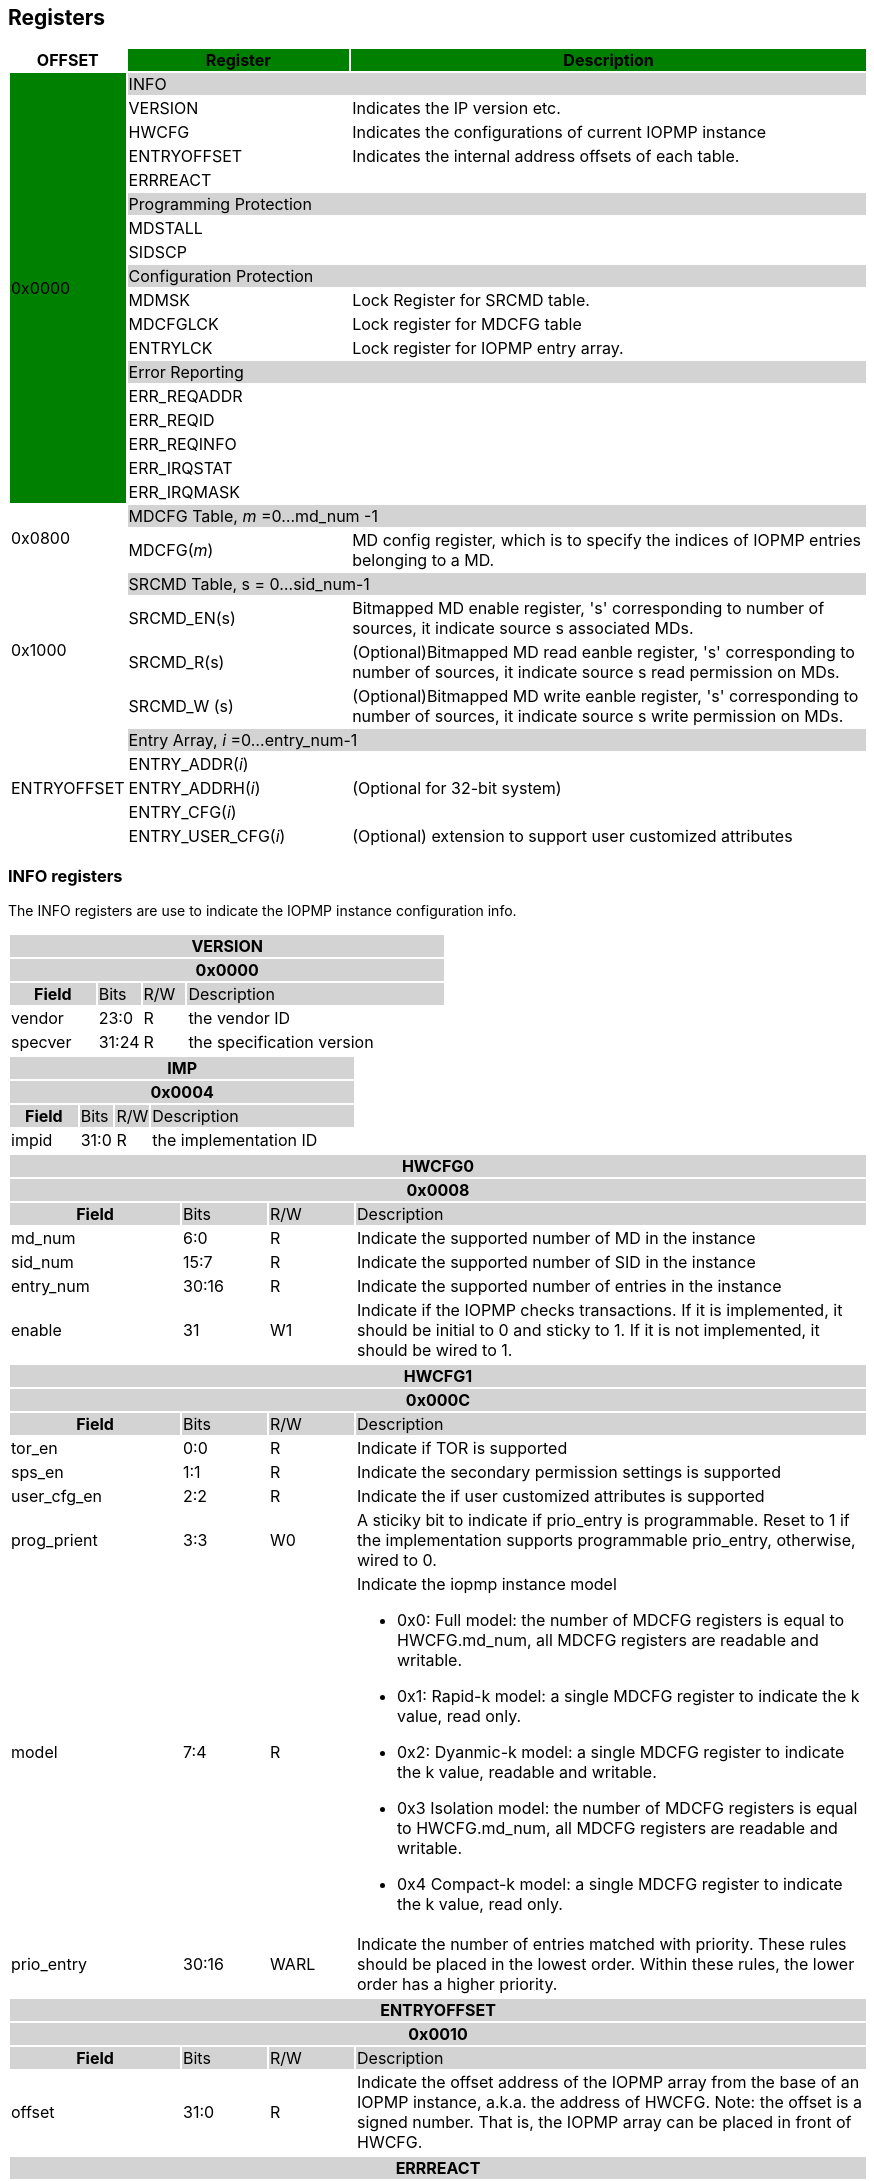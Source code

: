 [[Registers]]
== Registers

[cols="<3,<6,<14",stripes=even,options="header"]
|===
|OFFSET |Register {set:cellbgcolor:green} |Description

.18+|0x0000  2+|{set:cellbgcolor:#D3D3D3} INFO
|{set:cellbgcolor:#FFFFFF} VERSION |Indicates the IP version etc.
|{set:cellbgcolor:#FFFFFF} HWCFG |Indicates the configurations of current IOPMP instance
|{set:cellbgcolor:#FFFFFF} ENTRYOFFSET |Indicates the internal address offsets of each table.
|{set:cellbgcolor:#FFFFFF} ERRREACT |


2+|{set:cellbgcolor:#D3D3D3} Programming Protection
|{set:cellbgcolor:#FFFFFF} MDSTALL |
|SIDSCP|

2+|{set:cellbgcolor:#D3D3D3} Configuration Protection
|{set:cellbgcolor:#FFFFFF} MDMSK |Lock Register for SRCMD table.
|{set:cellbgcolor:#FFFFFF} MDCFGLCK |Lock register for MDCFG table
|{set:cellbgcolor:#FFFFFF} ENTRYLCK   |Lock register for IOPMP entry array.

2+|{set:cellbgcolor:#D3D3D3} Error Reporting
|{set:cellbgcolor:#FFFFFF} ERR_REQADDR |
|ERR_REQID   |
|ERR_REQINFO |
|ERR_IRQSTAT |
|ERR_IRQMASK |

.2+|0x0800 2+|{set:cellbgcolor:#D3D3D3} MDCFG Table,  _m_ =0...md_num -1
|{set:cellbgcolor:#FFFFFF}MDCFG(_m_)  |MD config register, which is to specify the indices of IOPMP entries belonging to a MD.

.4+|0x1000    2+|{set:cellbgcolor:#D3D3D3} SRCMD Table, s = 0...sid_num-1
|{set:cellbgcolor:#FFFFFF}SRCMD_EN(s)    |Bitmapped MD enable register, 's' corresponding to number of sources, it indicate source s associated MDs.
|SRCMD_R(s)      |(Optional)Bitmapped MD read eanble register, 's' corresponding to number of sources, it indicate source s  read permission on MDs.
|SRCMD_W (s)     |(Optional)Bitmapped MD write eanble register, 's' corresponding to number of sources, it indicate source s  write permission on MDs.    

.5+|ENTRYOFFSET    2+|{set:cellbgcolor:#D3D3D3} Entry Array, _i_ =0…entry_num-1
|{set:cellbgcolor:#FFFFFF}ENTRY_ADDR(_i_)                |
|ENTRY_ADDRH(_i_)               |(Optional for 32-bit system)
|ENTRY_CFG(_i_)                 |
|ENTRY_USER_CFG(_i_)            |(Optional) extension to support user customized attributes

|===

=== *INFO registers*

The INFO registers are use to indicate the IOPMP instance configuration info.
{set:cellbgcolor:#0000}
[cols="<2,<1,<1,<6",stripes=even]
|===
4+h|VERSION{set:cellbgcolor:#D3D3D3}
4+h|0x0000
h|Field  |Bits    |R/W    |Description
|{set:cellbgcolor:#FFFFFF}vendor |23:0     |R     |the vendor ID
|specver |31:24     |R     |the specification version
|===

[cols="<2,<1,<1,<6",stripes=even]
|===
4+h|IMP{set:cellbgcolor:#D3D3D3}
4+h|0x0004
h|Field  |Bits    |R/W    |Description
|{set:cellbgcolor:#FFFFFF}impid |31:0     |R     |the implementation ID
|===

[cols="<2,<1,<1,<6",stripes=even]
|===
4+h|HWCFG0{set:cellbgcolor:#D3D3D3}
4+h|0x0008
h|Field  |Bits    |R/W    |Description
|{set:cellbgcolor:#FFFFFF}md_num |6:0     |R     |Indicate the supported number of MD in the instance
|sid_num |15:7   |R     |Indicate the supported number of SID in the instance
|entry_num |30:16  |R     |Indicate the supported number of entries in the instance
|enable |31 |W1 |Indicate if the IOPMP checks transactions. If it is implemented, it should be initial to 0 and sticky to 1. If it is not implemented, it should be wired to 1.
|===

[cols="<2,<1,<1,<6",stripes=even]
|===
4+h|{set:cellbgcolor:#D3D3D3} HWCFG1
4+h|0x000C
h|Field  |Bits    |R/W    |Description
|{set:cellbgcolor:#FFFFFF}tor_en |0:0     |R     |Indicate if TOR is supported
|sps_en |1:1     |R     |Indicate the secondary permission settings is supported
|user_cfg_en |2:2  |R   |Indicate the if user customized attributes is supported
|prog_prient|3:3|W0| A sticiky bit to indicate if prio_entry is programmable. Reset to 1 if the implementation supports programmable prio_entry, otherwise, wired to 0.
|model |7:4  |R   a|Indicate the iopmp instance model

* 0x0: Full model: the number of MDCFG registers is equal to HWCFG.md_num, all MDCFG registers are readable and writable.

* 0x1: Rapid-k model: a single MDCFG register to indicate the k value, read only.

* 0x2: Dyanmic-k model: a single MDCFG register to indicate the k value, readable and writable.

* 0x3 Isolation model: the number of MDCFG registers is equal to HWCFG.md_num, all MDCFG registers are readable and writable.

* 0x4 Compact-k model: a single MDCFG register to indicate the k value, read only.
|prio_entry |30:16  |WARL   |Indicate the number of entries matched with priority. These rules should be placed in the lowest order. Within these rules, the lower order has a higher priority.
|===

[cols="<2,<1,<1,<6",stripes=even]
|===
4+h|{set:cellbgcolor:#D3D3D3} ENTRYOFFSET
4+h|0x0010
h|Field  |Bits    |R/W    |Description
|{set:cellbgcolor:#FFFFFF}offset |31:0     |R     |Indicate the offset address of the IOPMP array from the base of an IOPMP instance, a.k.a. the address of HWCFG. Note: the offset is a signed number. That is, the IOPMP array can be placed in front of HWCFG.  
|===

[cols="<2,<1,<1,<6",stripes=even]
|===
4+h|{set:cellbgcolor:#D3D3D3} ERRREACT
4+h|0x0018
h|Field  |Bits    |R/W    |Description
|{set:cellbgcolor:#FFFFFF}l|0:0  |W1     | Lock fields to ERRREACT register except ip
|{set:cellbgcolor:#FFFFFF}ie |1:1     |RW     | Enable the interrupt of the IOPMP
|{set:cellbgcolor:#FFFFFF}ip |2:2     |RW1C     | Indicate if an interrupt is pending on read. for 1, the illegal capture recorder (ERR_XXXX) won't be updated even on subsequent violations. Write 1 clears the bit and the illegal recorder reactivates. Write 0 causes no effect on the bit.
|{set:cellbgcolor:#FFFFFF}ire |4:4     |WARL     | To triggle the interrupt on illegal read if ie = 1
|{set:cellbgcolor:#FFFFFF}rre |5:7     |WARL     a| Response on read illegal access

* 0x0: respond a bus error
* 0x1: respond a decode error 
* 0x2: respond a success with data, all of which are zeros.
* 0x3: respond a success with data, all of which are ones.
* 0x4~0x7: user defined 
|{set:cellbgcolor:#FFFFFF}ire |8:8     |WARL     | To triggle the interrupt on illegal write if ie = 1
|{set:cellbgcolor:#FFFFFF}rwe |9:11     |WARL     a| Response on write illegal access

* 0x0: respond a bus error
* 0x1: respond a decode error 
* 0x2: respond a success
* 0x3~0x7: user defined 
|{set:cellbgcolor:#FFFFFF}rsv |12:15     |ZERO     | must be zero, reserved for future
|{set:cellbgcolor:#FFFFFF}pee |28:28     |WARL     | Enable to differentiate between a prefetch access and an illegal access
|{set:cellbgcolor:#FFFFFF}rpe |29:31     |WARL     a| Response on prefetch error

* 0x0: respond a bus error
* 0x1: respond a decode error 
* 0x2~0x7: user defined 
|===

=== *Programming Protection Registers*

The MDSTALL(H) and SIDSCP registers are implemented to support atomicity issue while programming the IOPMP, as the IOPMP rule may not be updated in a single transaction.

[cols="<2,<1,<1,<6",stripes=even]
|===
4+h|{set:cellbgcolor:#D3D3D3} MDSTALL
4+h|0x0020
h|Field  |Bits    |R/W    |Description
|{set:cellbgcolor:#FFFFFF}exempt |0:0     |W     | Stall transactions with exempt selected MDs, or Stall selected MDs.
|is_stalled |0:0     |R     | Indicate if the requested stalls have occured
|md |30:0     |W     |setting MD[__i__]=1 selects MD __i__.
|md |30:0     |R     |MD[__i__]=1 means MD __i__ selected.
|===

[cols="<2,<1,<1,<6",stripes=even]
|===
4+h|{set:cellbgcolor:#D3D3D3} MDSTALLH
4+h|0x0024
h|Field  |Bits    |R/W    |Description
|{set:cellbgcolor:#FFFFFF}md |31:0     |W     |setting MD[__i__]=1 selects MD (__i__+31)
|md |31:0     |R     |MD[__i__]=1 means MD (__i__+31) selected
|===

[cols="<2,<1,<1,<6",stripes=even]
|===
4+h|{set:cellbgcolor:#D3D3D3} SIDSCP
4+h|0x0028
h|Field  |Bits    |R/W    |Description
|{set:cellbgcolor:#FFFFFF}op |31:30     |W     | 0: query, 1: stall transactions associated with selected SID, 2: don't stall transactions associated with selected SID, and 3: reserved
|stat |31:30     |R     | 0: SIDSCP not implemented, 1: transactions associated with selected SID are stalled, 2: transactions associated with selected SID not are stalled, and 3: unimplemented or unselectable SID
|sid |15:0     |WARL     |SID to select
|===

=== *Configuration Protection Registers*

*MDLCK* is a register with a bitmap field to indicate which MDs are locked. 

[cols="<2,<1,<1,<6",stripes=even]
|===
4+h|{set:cellbgcolor:#D3D3D3} MDLCK
4+h|0x0040
h|Field  |Bits    |R/W    |Description
|{set:cellbgcolor:#FFFFFF}l|0:0  |W1     | Lock bit to MDLCK and MDLCKH register.
|md|31:1   |WARL   | md[__j__] indicates if MD __j__ in SRC__i__MD is locked for all __i__.

|===

[cols="<2,<1,<1,<6",stripes=even]
|===
4+h|{set:cellbgcolor:#D3D3D3} MDLCKH
4+h|0x0044
h|Field  |Bits    |R/W    |Description
|{set:cellbgcolor:#FFFFFF}md|31:0   |WARL   | md[__j__] indicates if MD (__j__+31) in SRC__i__MD is locked for all __i__.
|===

*MDCFGLCK* is the lock register to MDCFG table.

[cols="<2,<1,<1,<6",stripes=even]
|===
4+h|{set:cellbgcolor:#D3D3D3} MDCFGLCK
4+h|0x0048
h|Field  |Bits    |R/W    |Description
|{set:cellbgcolor:#FFFFFF}l|0:0  |W1     | Lock bit to MDLCK and MDLCKH register.
|f|7:1   |RW   | Indicate the number of locked MDCFG entries, MDCFG entry[_f_-1:0] is locked. SW shall write a value that is no smaller than current number.
|===


*ENTRYLCK* is the lock register to entry array.

[cols="<2,<1,<1,<6",stripes=even]
|===
4+h|{set:cellbgcolor:#D3D3D3} ENTRYLCK
4+h|0x004C
h|Field  |Bits    |R/W    |Description
|{set:cellbgcolor:#FFFFFF}l|0:0  |W1     | Lock bit to ENTRYLCK register.
|{set:cellbgcolor:#FFFFFF}f |15:1     |WARL     | Indicate the number of locked IOPMP entries – IOPMP_ENTRY[_f_-1:0] is locked. SW shall write a value that is no smaller than current number. 
|===

=== *Error Capture Registers*

*ERR_REQADDR* indicate the errored request address.

[cols="<2,<1,<1,<6",stripes=even]
|===
4+h|{set:cellbgcolor:#D3D3D3} ERR_REQADDR
4+h|0x0060
h|Field  |Bits    |R/W    |Description
|{set:cellbgcolor:#FFFFFF}addr |31:0     |R     a|Indicate the errored address
|===

[cols="<2,<1,<1,<6",stripes=even]
|===
4+h|{set:cellbgcolor:#D3D3D3} ERR_REQADDRH
4+h|0x0064
h|Field  |Bits    |R/W    |Description
|{set:cellbgcolor:#FFFFFF}addrh |31:0     |R     a|Indicate the errored address
|===

*ERR_REQSID* Indicate the errored SID.

[cols="<2,<1,<1,<6",stripes=even]
|===
4+h|{set:cellbgcolor:#D3D3D3} ERR_REQSID
4+h|0x0068
h|Field  |Bits    |R/W    |Description
|{set:cellbgcolor:#FFFFFF}sid |15:0     |R     a|Indicate the errored SID.
|===

*ERR_REQINFO* Captures more detailed error infomation.

[cols="<2,<1,<1,<6",stripes=even]
|===
4+h|{set:cellbgcolor:#D3D3D3} ERR_REQINFO
4+h|0x006C
h|Field  |Bits    |R/W    |Description
|{set:cellbgcolor:#FFFFFF} no_hit   |0:0        |R  |Indicate the request hit no entry.
|{set:cellbgcolor:#FFFFFF} par_hit  |1:1        |R  |Indicate the request failed due to partial hit.
|{set:cellbgcolor:#FFFFFF} type     |10:8       |R  a|- {set:cellbgcolor:#FFFFFF}Indicated if it’s a read, write or user field violation.
- 0x0 =  read error
- 0x1 =  write error
- 0x3 = user_attr error
|{set:cellbgcolor:#FFFFFF} eid |31:16     |R     |Indicated the errored entry index.
|===


=== *SRCMD Table Registers*

[cols="<2,<1,<1,<6",stripes=even]
|===
4+h|0x1000 + (s)*32
4+h|{set:cellbgcolor:#D3D3D3} SRCMD_EN(s), s = 0...sid_num-1
h|Field  |Bits    |R/W    |Description
|{set:cellbgcolor:#FFFFFF}l |0:0     |W1     | A sticky lock bit. When set, locks SRCMD_EN(_i_), SRCMD_R(_i_) and SRCMD_W(_i_)
|md |31:1     |WARL     | md[__j__] = 1 indicates md __j__ is associated with SID __s__.
|===

[cols="<2,<1,<1,<6",stripes=even]
|===
4+h|0x1004 + (s)*32
4+h|{set:cellbgcolor:#D3D3D3} SRCMD_ENH(s), s = 0...sid_num-1
h|Field  |Bits    |R/W    |Description
|{set:cellbgcolor:#FFFFFF}mdh |31:0     |WARL     | mdh[__j__] = 1 indicates (md __j__+31) is associated with SID __s__.
|===

*SRCMD_R* and *SRCMD_W* are optional registers; When SPS extension is enabled, the IOPMP checks both the R/W and the IOPMP_ENTRY_CFG.R/W permission and follows a fail-first rule.

[cols="<2,<1,<1,<6",stripes=even]
|===
4+h|{set:cellbgcolor:#D3D3D3} SRCMD_R(s), s = 0...sid_num-1
4+h|0x1008 + (s)*32
h|Field  |Bits    |R/W    |Description
|{set:cellbgcolor:#FFFFFF}md |31:1     |WARL     | md[_j_] = 1 indicates SID _s_ has read permission to the corresponding MD[_j_]. 
|===

[cols="<2,<1,<1,<6",stripes=even]
|===
4+h|{set:cellbgcolor:#D3D3D3} SRCMD_RH(s), s = 0...sid_num-1
4+h|0x100C + (s)*32
h|Field  |Bits    |R/W    |Description
|{set:cellbgcolor:#FFFFFF}mdh |31:0     |WARL     | mdh[_j_] = 1 indicates SID _s_ has read permission to MD([_j_]+31). 
|===

[cols="<2,<1,<1,<6",stripes=even]
|===
4+h|{set:cellbgcolor:#D3D3D3} SRCMD_W(s), s = 0...sid_num-1
4+h|0x1010 + (s)*32
h|Field  |Bits    |R/W    |Description
|{set:cellbgcolor:#FFFFFF}md |31:1     |WARL     | md[_j_] = 1 indicates SID _s_ has write permission to the corresponding MD[_j_]. 
|===

[cols="<2,<1,<1,<6",stripes=even]
|===
4+h|{set:cellbgcolor:#D3D3D3} SRCMD_WH(s), s = 0...sid_num-1
4+h|0x1014 + (s)*32
h|Field  |Bits    |R/W    |Description
|{set:cellbgcolor:#FFFFFF}mdh |31:0     |WARL     | mdh[_j_] = 1 indicates SID _s_ has write permission to MD([_j_]+31). 
|===
 
 
=== *MDCFG Table*

The MDCFG table is a lookup to specify the number of IOPMP entries that is associated with each MD. For different models:

. Full model: the number of MDCFG registers is equal to HWCFG.md_num, all MDCFG registers are readable and writable.
. Rapid-_k_ model: a single MDCFG register to indicate the _k_ value, read only.
. Dyanmic-_k_ model:  a single MDCFG register to indicate the _k_ value, readable and writable.
. isolation model: the number of MDCFG registers is equal to HWCFG.md_num, all MDCFG registers are readable and writable.
. Compact-_k_ model:  a single MDCFG register to indicate the _k_ value, read only.

[cols="<2,<1,<1,<6",stripes=even]
|===
4+h|{set:cellbgcolor:#D3D3D3} MDCFG(_m_), _m_ = 0...HWCFG.md_num-1, support up to 63 MDs
4+h|0x0800 + (_m_)*4
h|Field  |Bits    |R/W    |Description
|{set:cellbgcolor:#FFFFFF}t |16     |WARL     a|- Indicate the top range of memory domain m. An IOPMP entry with index j belongs to MD m                 
      
                     - If MDCFG(_m_-1).t ≤ j < MDCFG(_m_).t, where m>0. The MD0 owns the IOPMP entries with index j<MD0CFG.t.
                     - If MDCFG(_m_-1).t >= MDCFG(_m_).t, then MD _m_  is empty.
                     - For rapid-_k_, dynamic-_k_ and compact-_k_ models, t indicates the number of IOPMP entries belongs to each MD.

|===


=== *Entry Array Registers*

[cols="<2,<1,<1,<6",stripes=even]
|===
4+h|{set:cellbgcolor:#D3D3D3} ENTRY_ADDR(_i_), _i_ = 0...HWCFG0.entry_num-1
4+h|ENTRYOFFSET + (_i_)*16
h|Field  |Bits    |R/W    |Description
|{set:cellbgcolor:#FFFFFF}addr |31:0     |WARL     |The physical address of protected memory region. 
|===

[cols="<2,<1,<1,<6",stripes=even]
|===
4+h|{set:cellbgcolor:#D3D3D3} ENTRY_ADDR(_i_), _i_ = 0...HWCFG0.entry_num-1
4+h|ENTRYOFFSET + 0x4 + (_i_)*16
h|Field  |Bits    |R/W    |Description
|{set:cellbgcolor:#FFFFFF}addrh |31:0     |WARL     |The physical address of protected memory region. 
|===

[cols="<2,<1,<1,<6",stripes=even]
|===
4+h|{set:cellbgcolor:#D3D3D3} ENTRY_CFG(_i_), _i_ = 0...HWCFG0.entry_num-1
4+h|ENTRYOFFSET + 0x8 + (_i_)*16
h|Field  |Bits    |R/W    |Description
|{set:cellbgcolor:#FFFFFF}r      |0:0     |RW     |The read permission to protected memory region 
|w      |1:1     |WARL     |The write permission to the protected memory region
|x      |2:2     |WARL     |The executable permission to the protected memory region. Optional field, if unimplemented, write any read the same value as r field.
|a      |4:3     |WARL     a|The address mode of the IOPMP entry

* 0x0: OFF
* 0x1: TOR
* 0x2: NA4
* 0x3: NAPOT
|===

The ENTRY_USER_CFG implementation defined registers that allows the users to define their own additional IOPMP check rules beside the rules defined in ENTRY_CFG.

[cols="<2,<1,<1,<6",stripes=even]
|===
4+h|{set:cellbgcolor:#D3D3D3} ENTRY_USER_CFG(_i_), _i_ =0...HWCFG0.entry_num-1
4+h|ENTRYOFFSET + 0xC + (_i_)*16
h|Field  |Bits    |R/W    |Description
|{set:cellbgcolor:#FFFFFF}im      |31:0     |RW     |User customized permission field 
|===